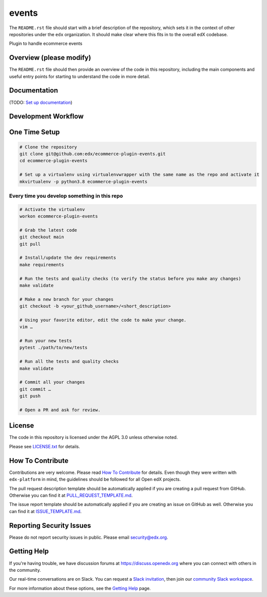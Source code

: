 events
=============================

|pypi-badge| |ci-badge| |codecov-badge| |doc-badge| |pyversions-badge|
|license-badge|

The ``README.rst`` file should start with a brief description of the repository,
which sets it in the context of other repositories under the ``edx``
organization. It should make clear where this fits in to the overall edX
codebase.

Plugin to handle ecommerce events

Overview (please modify)
------------------------

The ``README.rst`` file should then provide an overview of the code in this
repository, including the main components and useful entry points for starting
to understand the code in more detail.

Documentation
-------------

(TODO: `Set up documentation <https://openedx.atlassian.net/wiki/spaces/DOC/pages/21627535/Publish+Documentation+on+Read+the+Docs>`_)

Development Workflow
--------------------

One Time Setup
--------------
.. code-block::

  # Clone the repository
  git clone git@github.com:edx/ecommerce-plugin-events.git
  cd ecommerce-plugin-events

  # Set up a virtualenv using virtualenvwrapper with the same name as the repo and activate it
  mkvirtualenv -p python3.8 ecommerce-plugin-events


Every time you develop something in this repo
~~~~~~~~~~~~~~~~~~~~~~~~~~~~~~~~~~~~~~~~~~~~~
.. code-block::

  # Activate the virtualenv
  workon ecommerce-plugin-events

  # Grab the latest code
  git checkout main
  git pull

  # Install/update the dev requirements
  make requirements

  # Run the tests and quality checks (to verify the status before you make any changes)
  make validate

  # Make a new branch for your changes
  git checkout -b <your_github_username>/<short_description>

  # Using your favorite editor, edit the code to make your change.
  vim …

  # Run your new tests
  pytest ./path/to/new/tests

  # Run all the tests and quality checks
  make validate

  # Commit all your changes
  git commit …
  git push

  # Open a PR and ask for review.

License
-------

The code in this repository is licensed under the AGPL 3.0 unless
otherwise noted.

Please see `LICENSE.txt <LICENSE.txt>`_ for details.

How To Contribute
-----------------

Contributions are very welcome.
Please read `How To Contribute <https://github.com/edx/edx-platform/blob/master/CONTRIBUTING.rst>`__ for details.
Even though they were written with ``edx-platform`` in mind, the guidelines
should be followed for all Open edX projects.

The pull request description template should be automatically applied if you are creating a pull request from GitHub. Otherwise you
can find it at `PULL_REQUEST_TEMPLATE.md <.github/PULL_REQUEST_TEMPLATE.md>`_.

The issue report template should be automatically applied if you are creating an issue on GitHub as well. Otherwise you
can find it at `ISSUE_TEMPLATE.md <.github/ISSUE_TEMPLATE.md>`_.

Reporting Security Issues
-------------------------

Please do not report security issues in public. Please email security@edx.org.

Getting Help
------------

If you're having trouble, we have discussion forums at https://discuss.openedx.org where you can connect with others in the community.

Our real-time conversations are on Slack. You can request a `Slack invitation`_, then join our `community Slack workspace`_.

For more information about these options, see the `Getting Help <https://openedx.org/getting-help>`__ page.

.. _Slack invitation: https://openedx-slack-invite.herokuapp.com/
.. _community Slack workspace: https://openedx.slack.com/

.. |pypi-badge| image:: https://img.shields.io/pypi/v/ecommerce-plugin-events.svg
    :target: https://pypi.python.org/pypi/ecommerce-plugin-events/
    :alt: PyPI

.. |ci-badge| image:: https://github.com/edx/ecommerce-plugin-events/workflows/Python%20CI/badge.svg?branch=main
    :target: https://github.com/edx/ecommerce-plugin-events/actions
    :alt: CI

.. |codecov-badge| image:: https://codecov.io/github/edx/ecommerce-plugin-events/coverage.svg?branch=main
    :target: https://codecov.io/github/edx/ecommerce-plugin-events?branch=main
    :alt: Codecov

.. |doc-badge| image:: https://readthedocs.org/projects/ecommerce-plugin-events/badge/?version=latest
    :target: https://ecommerce-plugin-events.readthedocs.io/en/latest/
    :alt: Documentation

.. |pyversions-badge| image:: https://img.shields.io/pypi/pyversions/ecommerce-plugin-events.svg
    :target: https://pypi.python.org/pypi/ecommerce-plugin-events/
    :alt: Supported Python versions

.. |license-badge| image:: https://img.shields.io/github/license/edx/ecommerce-plugin-events.svg
    :target: https://github.com/edx/ecommerce-plugin-events/blob/main/LICENSE.txt
    :alt: License
